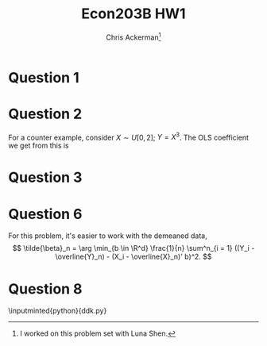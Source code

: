 #+TITLE: Econ203B HW1
#+AUTHOR: Chris Ackerman\thanks{I worked on this problem set with Luna Shen.}
#+LATEX_HEADER: \usepackage{amsthm}
#+LATEX_HEADER: \usepackage{url}
#+LATEX_HEADER: \usepackage[margin=1.25in]{geometry}
#+LATEX_HEADER: \usepackage{hyperref} 
#+LATEX_HEADER: \usepackage[dvipsnames]{xcolor}
#+LATEX_HEADER: \usepackage{booktabs}
#+LATEX_HEADER: \usepackage{enumitem}
#+LATEX_HEADER: \usepackage{minted}
#+LATEX_HEADER: \newtheorem*{definition}{Definition}
#+LATEX_HEADER: \newtheorem*{example}{Example}
#+LATEX_HEADER: \newtheorem*{theorem}{Theorem}
#+LATEX_HEADER: \newtheorem*{corollary}{Corollary}
#+LATEX_HEADER: \newtheorem*{exercise}{Exercise}
#+LATEX_HEADER: \newtheorem*{problem}{Problem}
#+LATEX_HEADER: \newtheorem{question}{Question}
#+LATEX_HEADER: \newcommand{\gr}{\textcolor{ForestGreen}}
#+LATEX_HEADER: \newcommand{\rd}{\textcolor{red}}
#+LATEX_HEADER: \newcommand{\R}{\mathbb{R}}
#+LATEX_HEADER: \newcommand{\p}{\mathbb{P}}
#+LATEX_HEADER: \newcommand{\E}{\mathbb{E}}
#+LATEX_HEADER: \newcommand{\inv}{^{-1}}
#+LATEX_HEADER: \newcommand{\frall}{\ \forall}
#+OPTIONS:  ':t

\newpage

* Question 1
  \begin{align*}
 \intertext{In our sample, we have the minimization problem}
 \beta_0 &= \arg \min_{b \in \R^2} \E [(Y - (1, X)b)^2]\\
 \implies \beta_0 &= \E[(1, X)'(1, X)]\inv \E[Y, (1, X)'].\\
 \intertext{Let's build the matrices we need to perform this calculation.}
 \E \left[\begin{bmatrix}1\\ X \end{bmatrix}[1, X]\right] &= \begin{bmatrix}1 & \E[X] \\ \E[X] & \E[X^2]\end{bmatrix}\\
 &= \begin{bmatrix}1 & \frac{1}{2} \\ \frac{1}{2} & \frac{1}{3}\end{bmatrix}\\
 \intertext{The finite variance allows us to invert this matrix:}
 E[(1, X)' (1, X)]\inv &= \begin{bmatrix}4 & -6\\ -6 & 12 \end{bmatrix}.\\
 \intertext{Now, onto the next matrix. We're going to use the Law of Iterated Expectations for this one, since we know $\E[Y \mid X]$.}
 \E[Y (1, X)'] &= \E \begin{bmatrix}\E[Y \mid X] \\ X \E [Y \mid X]\end{bmatrix}\\
 &= \E \begin{bmatrix} X^2 \\ X^3 \end{bmatrix}\\
 &= \begin{bmatrix}\frac{1}{3} \\ \frac{1}{4}\end{bmatrix}.\\
 \intertext{We can plug these matrices into our FOC formula:}
 \beta_0 &= \E[(1, X)'(1, X)]\inv \E[Y, (1, X)']\	\
 &= \begin{bmatrix}4 & -6 \\ -6 & 12 \end{bmatrix}\begin{bmatrix}\frac{1}{3}\\ \frac{1}{4}\end{bmatrix}\\ &=\begin{bmatrix}- \frac{1}{6} \\ 1\end{bmatrix}
 \end{align*}

  \newpage
* Question 2
  \begin{align*}
\nabla \E [\E [Y \mid X] &= \left(\frac{\partial \E[Y \mid X]}{\partial X_1} \ldots \frac{\partial \E [Y \mid X]}{\partial X_d}\right)'\\
\E [\|\nabla \E[Y \mid X] - b\|^2]&= \E \left[\sum^d_{i = 1}\left(\frac{\partial \E [Y \mid X]}{\partial X_i} - b_i\right)^2\right]\\
\frac{\partial}{\partial b_i} \E[\| \nabla \E[Y \mid X] - b\|^2] &= -2 \left[\frac{\partial \E[Y\mid X]}{\partial x_i} - b_i\right]\\
&= 0\\
\implies b^* &= \E\left[\frac{\partial \E [Y \mid X]}{\partial X_i}\right]
\intertext{This expression is the same as}
b_0 &= \nabla \E [\E [Y \mid X]].
  \end{align*}
  For a counter example, consider $X \sim U[0, 2]$; $Y = X^3$. The OLS coefficient we get from this is
\begin{align*}
\frac{\E[(X^3 - \E(X^3))(X -  1)]}{\E[(X - 1)^2]} &= \frac{\E[(X^3 - 2) (X - 1)]}{\E[(X - 1)^2]}\\
&= \frac{9}{10},\\
\intertext{but}
E[3X^2] &= \int^2_0 3x^2 \cdot \frac{1}{2} dx \\
&= 4
\end{align*}

  \newpage
* Question 3
  \begin{enumerate}[label=\alph*)]
\item 
\begin{align*}
\E[Y_i \mid D_i] &= \E[D_i Y_i(1) + (1 - D_i)Y_i(0) \mid D_i]\\
&= D_i \E [Y_i \mid D_i = 1] + (1 - D_i) \E [Y_i(0) \mid D_i = 0]\\
&= \E[Y_i \mid D_i = 0] + D_i (\E [Y_i \mid D_i = 1] - \E[Y_i (0) \mid D_i = 0])\\
&= \alpha_0 + D_i \beta_0     \\
\intertext{Now define}
\eta &= Y_i - \alpha_0 - D_i \beta_0 \\
&= Y_i - \E[Y_i \mid D_i]\\
\E[\eta \mid D_i] &= \E[Y_i - \alpha_0 - D_i \beta_0]\\
&= \E [Y_i \mid D_i] - \alpha_0 - D_i \beta_0\\
&= \alpha_o + D_i \beta_0 - \alpha_0 - D_i \beta_0\\
&= 0
\end{align*}
\item
\begin{align*}
\beta_0 &= \E [Y_i(1) \mid D_i = 1] - \E [Y_i(0) \mid D_i = 0]\\
&= \E[Y_i(1) \mid D_i = 1] - \E[Y_i(0) \mid D_i = 0] + \E[Y_i(0)\mid D_i = 0] - \E[Y_i(0)\mid D_i = 0]\\
&= \E[Y_i - Y_i(0) \mid D_i = 1] + \E[Y_i(0) \mid D_i = 1] - \E[Y_i (0) \mid D_i = 0]
\end{align*}
\item ATEU should be positive if college has a positive impact on earnings.

\item Selection bias should be positive. Regardless of whetehr they attended college, more talented individuals would have earned more, so we are conflating the effect of attending college with these individuals' innate abilities.

\item OLS is not consistent for ATE regardless of heterogeneity, because we will still have a bias term. Note that, even with heterogeneity, we are only trying to identify the \emph{average} treatment effect.
  \end{enumerate}

  \newpage
* Question 6
  For this problem, it's easier to work with the demeaned data, 
  \[
  \tilde{\beta}_n = \arg \min_{b \in \R^d} \frac{1}{n} \sum^n_{i = 1} ((Y_i - \overline{Y}_n) - (X_i - \overline{X}_n)' b)^2.
  \]
  \begin{align*}
  \intertext{Starting with the forward direction,}
  R^2 = 1 & \implies RSS = 0\\
  \equiv 0 &= \sum^n_{i = 1} ((Y_i - \overline{Y}_n) - (X_i - \overline{X}_n)' \tilde{\beta}_n)^2\\
  0 &= Y_i - \overline{Y}_n - (X_i - \overline{X}_n)' \tilde{\beta_n}\ \forall i\\
  Y_i &= \underbrace{\overline{Y}_n - \overline{X}_n ' \tilde{\beta}_n}_{\alpha_0} + X_i' \underbrace{\tilde{\beta}_n}{b_0} \forall i\\
  \intertext{To go the other way, suppose}
  Y_i = a_0 + X_i' b_0 \ \forall i\\
  \tilde{\beta}_n &= \arg \min_{b \in \R^d} \frac{1}{n} \sum^n_{i = 1} ((Y_i - \overline{Y}_n) - (X_i - \overline{X}_n)' b)^2\\
  &= \arg \min_{b \in \R^d} \frac{1}{n} \sum^n_{i = 1} ((X_i - \overline{X}_n)' b_0 - (X_i - \overline{X}_n)' b)^2.\\
  \intertext{The $\arg \min$ for this expression is $b = b_0$.}
  Y_i - \overline{Y}_n &= a_0 - a_0 + (X_i - \overline{X}_n)' b_0\\
  &= (X_i - \overline{X_n})' b_0\\
  &= (X_i - \overline{X_n})' \tilde{\beta}_n\\
  \implies RSS &= \sum^n_{i = 1} ((Y_i - \overline{Y}_n) - (X_i - \overline{X}_n)' \tilde{\beta}_n)^2 = 0\\
  \implies R^2 &= 1
  \end{align*}
  \newpage
* Question 8
  \begin{enumerate}[label=\alph*)]
\item See the \verb|python| code below; the function that does this part of the problem is \verb|drop_missing_observations|.
\item The function that performs these calculations is \verb|calculate_summary_statistics|. \input{summary_statistics}

\item See the code below for the actual calculations; the code contains the outcome and covariates for each specification I report.

\newpage
\begin{table}
\caption{Regression to estimate the treatment effect, run on the sample of only girls}
\input{girls}
\end{table}

\item

\begin{table}
\caption{Regression to estimate the treatment effect, run on the sample of only boys}
\input{boys}
\end{table}

\item 

\newpage
\begin{table}
\caption{Regression to estimate the treatment effect for both boys and girls, run on the whole sample}
\input{all}
\end{table}

\begin{align*}
Y_i &= \alpha_0 + \alpha_1 G_i + \beta_0 T_i \times (1 - G_i) + \beta_1 T_i \times G_i \\
\alpha_0 &= \text{ boy, untreated mean}\\
\alpha_1 &= \text{ girl, untreated mean}\\
\beta_0 &= \text{ boy, treatment effect}\\
\beta_1 &= \text{ girl, treatment effect}\\
\intertext{Let}
Y_i (1) &= \text{ outcome with treatment}\\
\E [Y_i \mid T_i, G_i] &= (1 - T_i) (1 - G_i) \E[Y_i^{\text{boy}}(0) \mid T_i = 0, \text{ boy}]\\
&\ + (1 - T_i) G_i \E[Y_i^{\text{girl}}(0) \mid T_i = 0, \text{ girl}]\\
&\ + T_i (1 - G_i) \E[Y_i^{\text{boy}}(1) \mid T_i = 1, \text{ boy}]\\
&\ + T_i G_i \E[Y_i^{\text{girl}}(1) \mid T_i = 1, \text{ girl}]\\
&= \underbrace{(1 - G_i) \E [Y_i^{\text{boy}(0)}]}_{\alpha_0} + \underbrace{ G_i \E [Y_i^{\text{girl}(0)}]}_{\alpha_1}\\
&\ + \underbrace{T_i (1 - G_i) \E [Y_i^{\text{boy}}(1) - Y_i^{\text{boy}}(0)]}_{\beta_0} + \underbrace{T_i G_i \E [Y_i^{\text{girl}}(1) - Y_i^{\text{girl}}(0)]}_{\beta_1}\\
\intertext{We can estimate these objects via OLS since conditional expectation is linear.}
\end{align*}

\item 

\begin{table}
\caption{Regression to estimate the treatment effect, run on the top half of the sample}
\input{top}
\end{table}

\begin{table}
\caption{Regression to estimate the treatment effect, run on the bottom half of the sample}
\input{bottom}
\end{table}

Based on the point estimates, students in the top half of the sample benefit more from being assigned to a tracking school.
  \end{enumerate}
  \newpage
\inputminted{python}{ddk.py}
